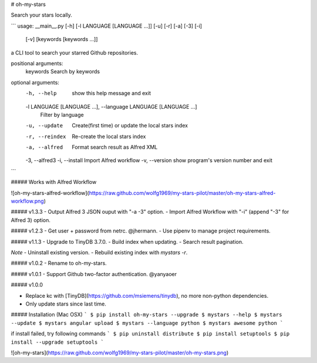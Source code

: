 # oh-my-stars

Search your stars locally.

```
usage: __main__.py [-h] [-l LANGUAGE [LANGUAGE ...]] [-u] [-r] [-a] [-3] [-i]
                   [-v]
                   [keywords [keywords ...]]

a CLI tool to search your starred Github repositories.

positional arguments:
  keywords              Search by keywords

optional arguments:
  -h, --help            show this help message and exit
  -l LANGUAGE [LANGUAGE ...], --language LANGUAGE [LANGUAGE ...]
                        Filter by language
  -u, --update          Create(first time) or update the local stars index
  -r, --reindex         Re-create the local stars index
  -a, --alfred          Format search result as Alfred XML
  -3, --alfred3
  -i, --install         Import Alfred workflow
  -v, --version         show program's version number and exit
```

##### Works with Alfred Workflow

![oh-my-stars-alfred-workflow](https://raw.github.com/wolfg1969/my-stars-pilot/master/oh-my-stars-alfred-workflow.png)

##### v1.3.3
- Output Alfred 3 JSON ouput with "-a -3" option.
- Import Alfred Workflow with "-i" (append "-3" for Alfred 3) option.

##### v1.2.3
- Get user + password from netrc. @jhermann.
- Use pipenv to manage project requirements.

##### v1.1.3
- Upgrade to TinyDB 3.7.0.
- Build index when updating.
- Search result pagination.

*Note*
- Uninstall existing version.
- Rebuild existing index with `mystars -r`.

##### v1.0.2
- Rename to oh-my-stars.

##### v1.0.1
- Support Github two-factor authentication. @yanyaoer

##### v1.0.0

- Replace kc with [TinyDB](https://github.com/msiemens/tinydb), no more non-python dependencies.
- Only update stars since last time.

##### Installation (Mac OSX)
```
$ pip install oh-my-stars --upgrade
$ mystars --help
$ mystars --update
$ mystars angular upload
$ mystars --language python
$ mystars awesome python
``` 

if install failed, try following commands
```
$ pip uninstall distribute
$ pip install setuptools
$ pip install --upgrade setuptools
```

![oh-my-stars](https://raw.github.com/wolfg1969/my-stars-pilot/master/oh-my-stars.png)


